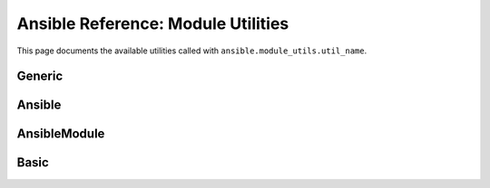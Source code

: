 .. _ansible.module_utils:
.. _module_utils:

***************************************************************
Ansible Reference: Module Utilities
***************************************************************

This page documents the available utilities called with ``ansible.module_utils.util_name``.

Generic
--------
.. glossary::

    .. _ansible.module_utils.debug

    debug

    .. _ansible.module_utils.url

    url

    .. _ansible.module_utils.url

    url

    .. _ansible.module_utils.log

    log

    .. _ansible.module_utils.no_log

    no_log

.. _Ansible

Ansible
-------
.. glossary::

    .. _Ansible.get_bin_path

    Ansible.get_bin_path


.. _AnsibleModule
.. _ansible.module_utils.basic.AnsibleModule

AnsibleModule
--------------
.. glossary::

    ansible.module_utils.basic.AnsibleModule
        Utilities in module_utils.basic.AnsibleModule apply to all module types.

    .. _AnsibleModule.debug

    AnsibleModule._debug

    .. _AnsibleModule._debug

    AnsibleModule._debug

    .. _AnsibleModule._diff

    AnsibleModule._diff

    .. _AnsibleModule.log

    AnsibleModule.log

    .. _AnsibleModule.no_log

    AnsibleModule.no_log

    .. _AnsibleModule.params

    AnsibleModule.params

    .. _AnsibleModule.run_command

    AnsibleModule.run_command

    .. _ansible.module_utils.basic.AnsibleModule._selinux_special_fs

    ansible.module_utils.basic.AnsibleModule._selinux_special_fs
        (formerly ansible.module_utils.basic.SELINUX_SPECIAL_FS)


.. _ansible.module_utils.basic

Basic
------
.. glossary::

    ansible.module_utils.basic
        Utilities in module_utils.basic apply to all module types.

    .. _ansible.module_utils.basic.SELINUX_SPECIAL_FS

    ansible.module_utils.basic.SELINUX_SPECIAL_FS
        *deprecated* replaced by :term:`AnsibleModule._selinux_special_fs`

    .. _ansible.module_utils.basic._load_params:

    load_params

